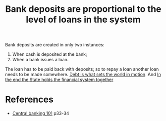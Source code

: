 :PROPERTIES:
:ID:       1454af7d-f683-4645-8fef-93d127271e89
:END:
#+TITLE: Bank deposits are proportional to the level of loans in the system
#+CREATED: [2022-05-03 Tue 09:02]
#+LAST_MODIFIED: [2022-05-03 Tue 09:55]

Bank deposits are created in only two instances:
1. When cash is deposited at the bank;
2. When a bank issues a loan.

The loan has to be paid back with deposits; so to repay a loan another loan needs to be made somewhere. [[id:59b56bf6-b864-4ee7-9572-076727dde3d7][Debt is what sets the world in motion]]. And [[id:abd91df1-b3c9-4202-af22-f2735e68ca51][In the end the State holds the financial system together]]

* References

- [[id:b88077f0-9914-47ed-8e0b-b44ff2c15777][Central banking 101]] p33-34
